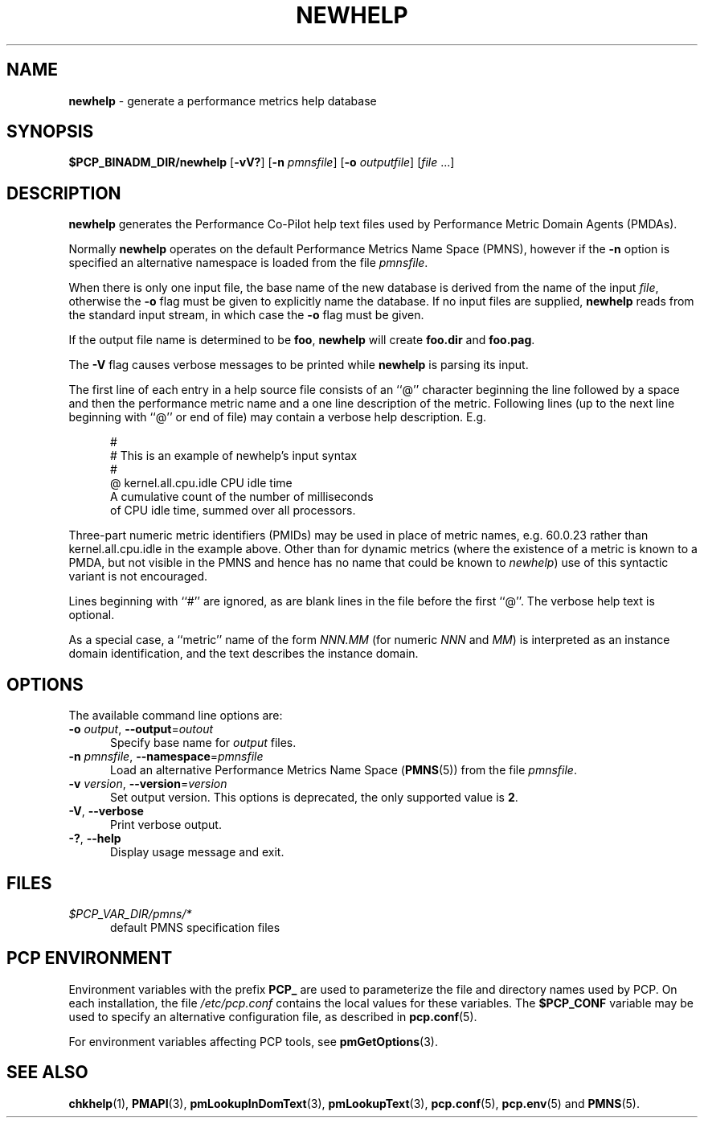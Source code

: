 '\"macro stdmacro
.\"
.\" Copyright (c) 2000 Silicon Graphics, Inc.  All Rights Reserved.
.\"
.\" This program is free software; you can redistribute it and/or modify it
.\" under the terms of the GNU General Public License as published by the
.\" Free Software Foundation; either version 2 of the License, or (at your
.\" option) any later version.
.\"
.\" This program is distributed in the hope that it will be useful, but
.\" WITHOUT ANY WARRANTY; without even the implied warranty of MERCHANTABILITY
.\" or FITNESS FOR A PARTICULAR PURPOSE.  See the GNU General Public License
.\" for more details.
.\"
.\"
.TH NEWHELP 1 "PCP" "Performance Co-Pilot"
.SH NAME
\f3newhelp\f1 \- generate a performance metrics help database
.SH SYNOPSIS
\f3$PCP_BINADM_DIR/newhelp\f1
[\f3\-vV?\f1]
[\f3\-n\f1 \f2pmnsfile\f1]
[\f3\-o\f1 \f2outputfile\f1]
[\f2file\f1 ...]
.SH DESCRIPTION
.B newhelp
generates the
Performance Co-Pilot
help text files used by
Performance Metric Domain Agents (PMDAs).
.PP
Normally
.B newhelp
operates on the default Performance Metrics Name Space (PMNS), however
if the
.B \-n
option is specified an alternative namespace is loaded
from the file
.IR pmnsfile .
.PP
When there is only one input file,
the base name of the new database is derived from the name of the input
.IR file ,
otherwise the
.B \-o
flag must be given to explicitly name the database.
If no input files are supplied,
.B newhelp
reads from the standard input stream,
in which case the
.B \-o
flag must be given.
.PP
If the output file name is determined to be
.BR foo ,
.B newhelp
will create
.B foo.dir
and
.BR foo.pag .
.PP
The
.B \-V
flag causes verbose messages to be printed while
.B newhelp
is parsing its input.
.PP
The first line of each entry in a help source file consists of an
\&``@''
character beginning the line
followed by a space and then
the performance metric name and a one line description of the metric.
Following lines (up to the next line beginning with ``@''
or end of file) may contain a verbose help description.
E.g.
.PP
.ft CR
.nf
.in +0.5i
#
# This is an example of newhelp's input syntax
#
@ kernel.all.cpu.idle CPU idle time
A cumulative count of the number of milliseconds
of CPU idle time, summed over all processors.
.in
.fi
.ft 1
.PP
Three-part numeric metric identifiers (PMIDs) may be used in place of metric names,
e.g. \c
.ft CR
60.0.23
.ft 1
rather than
.ft CR
kernel.all.cpu.idle
.ft 1
in the example above.
Other than for dynamic metrics
(where the existence of a metric is known to
a PMDA, but not visible in the PMNS and hence has no name that
could be known to
.IR newhelp )
use of this syntactic variant is not encouraged.
.PP
Lines beginning with ``#''
are ignored, as are blank lines in the file before the first ``@''.
The verbose help text is optional.
.PP
As a special case,
a ``metric'' name of the form
.I NNN.MM
(for numeric
.I NNN
and
.IR MM )
is interpreted as an
instance domain identification,
and the text describes the instance domain.
.SH OPTIONS
The available command line options are:
.TP 5
\fB\-o\fR \fIoutput\fR, \fB\-\-output\fR=\fIoutout\fR
Specify base name for
.I output
files.
.TP
\fB\-n\fR \fIpmnsfile\fR, \fB\-\-namespace\fR=\fIpmnsfile\fR
Load an alternative Performance Metrics Name Space
.RB ( PMNS (5))
from the file
.IR pmnsfile .
.TP
\fB\-v\fR \fIversion\fR, \fB\-\-version\fR=\fIversion\fR
Set output version.
This options is deprecated, the only supported value is
.BR 2 .
.TP
\fB\-V\fR, \fB\-\-verbose\fR
Print verbose output.
.TP
\fB\-?\fR, \fB\-\-help\fR
Display usage message and exit.
.SH FILES
.TP 5
.I $PCP_VAR_DIR/pmns/*
default PMNS specification files
.SH PCP ENVIRONMENT
Environment variables with the prefix \fBPCP_\fP are used to parameterize
the file and directory names used by PCP.
On each installation, the
file \fI/etc/pcp.conf\fP contains the local values for these variables.
The \fB$PCP_CONF\fP variable may be used to specify an alternative
configuration file, as described in \fBpcp.conf\fP(5).
.PP
For environment variables affecting PCP tools, see \fBpmGetOptions\fP(3).
.SH SEE ALSO
.BR chkhelp (1),
.BR PMAPI (3),
.BR pmLookupInDomText (3),
.BR pmLookupText (3),
.BR pcp.conf (5),
.BR pcp.env (5)
and
.BR PMNS (5).
